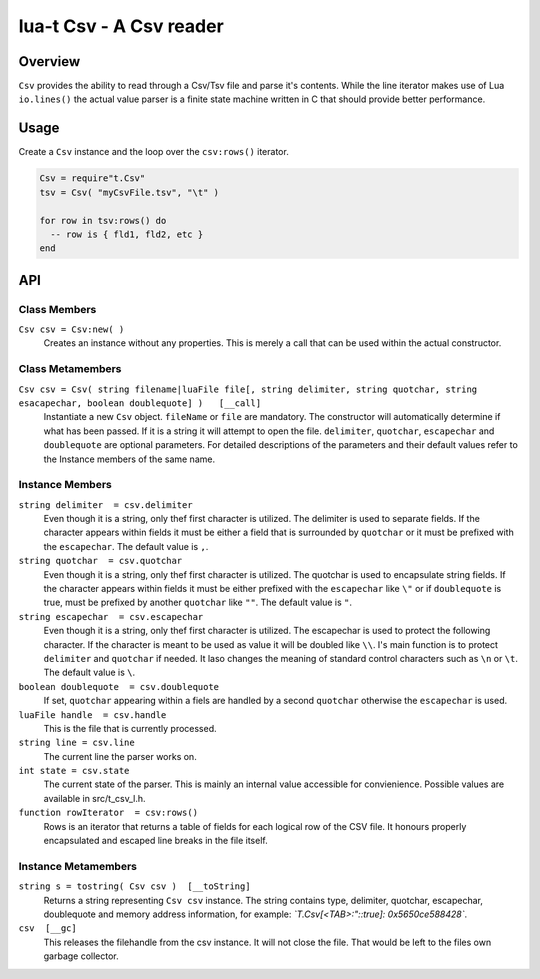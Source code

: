 lua-t Csv - A Csv reader
++++++++++++++++++++++++


Overview
========

``Csv`` provides the ability to read through a Csv/Tsv file and parse it's
contents.  While the line iterator makes use of Lua ``io.lines()`` the
actual value parser is a finite state machine written in C that should
provide better performance.

Usage
=====

Create a ``Csv`` instance and the loop over the ``csv:rows()`` iterator.

.. code:: lua

  Csv = require"t.Csv"
  tsv = Csv( "myCsvFile.tsv", "\t" )

  for row in tsv:rows() do
    -- row is { fld1, fld2, etc }
  end


API
===

Class Members
-------------

``Csv csv = Csv:new( )``
  Creates an instance without any properties.  This is merely a call that
  can be used within the actual constructor.

Class Metamembers
-----------------

``Csv csv = Csv( string filename|luaFile file[, string delimiter, string quotchar, string esacapechar, boolean doublequote] )   [__call]``
  Instantiate a new ``Csv`` object. ``fileName`` or ``file`` are mandatory.
  The constructor will automatically determine if what has been passed.  If
  it is a string it will attempt to open the file.  ``delimiter``,
  ``quotchar``, ``escapechar`` and ``doublequote`` are optional parameters. 
  For detailed descriptions of the parameters and their default values refer
  to the Instance members of the same name.


Instance Members
----------------

``string delimiter  = csv.delimiter``
  Even though it is a string, only thef first character is utilized.  The
  delimiter is used to separate fields.  If the character appears within
  fields it must be either a field that is surrounded by ``quotchar`` or it
  must be prefixed with the ``escapechar``.  The default value is ``,``.

``string quotchar  = csv.quotchar``
  Even though it is a string, only thef first character is utilized.  The
  quotchar is used to encapsulate string fields.  If the character appears
  within fields it must be either prefixed with the ``escapechar`` like
  ``\"`` or if ``doublequote`` is true, must be prefixed by another
  ``quotchar`` like ``""``.  The default value is ``"``.

``string escapechar  = csv.escapechar``
  Even though it is a string, only thef first character is utilized.  The
  escapechar is used to protect the following character.  If the character
  is meant to be used as value it will be doubled like ``\\``.  I's main
  function is to protect ``delimiter`` and ``quotchar`` if needed.  It laso
  changes the meaning of standard control characters such as ``\n`` or
  ``\t``.  The default value is ``\``.

``boolean doublequote  = csv.doublequote``
  If set, ``quotchar`` appearing within a fiels are handled by a second
  ``quotchar`` otherwise the ``escapechar`` is used.

``luaFile handle  = csv.handle``
  This is the file that is currently processed.

``string line = csv.line``
  The current line the parser works on.

``int state = csv.state``
  The current state of the parser.  This is mainly an internal value
  accessible for convienience.  Possible values are available in
  src/t_csv_l.h.

``function rowIterator  = csv:rows()``
  Rows is an iterator that returns a table of fields for each logical row of
  the CSV file.  It honours properly encapsulated and escaped line breaks in
  the file itself.


Instance Metamembers
--------------------

``string s = tostring( Csv csv )  [__toString]``
  Returns a string representing ``Csv csv`` instance.  The string
  contains type, delimiter, quotchar, escapechar, doublequote and memory
  address information, for example: *`T.Csv[<TAB>:":\:true]:
  0x5650ce588428`*.

``csv  [__gc]``
  This releases the filehandle from the csv instance.  It will not close the
  file.  That would be left to the files own garbage collector.

